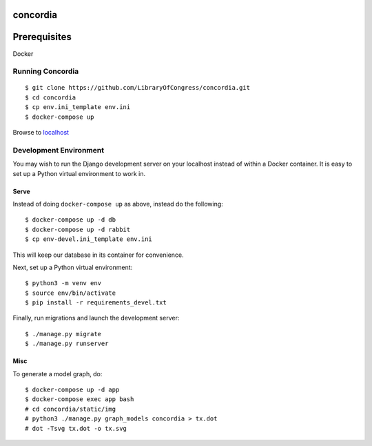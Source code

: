 =========
concordia
=========

=============
Prerequisites
=============
Docker


Running Concordia
=================

::

    $ git clone https://github.com/LibraryOfCongress/concordia.git
    $ cd concordia
    $ cp env.ini_template env.ini
    $ docker-compose up

Browse to `localhost <http://localhost>`_


Development Environment
=======================

You may wish to run the Django development server on your localhost instead of
within a Docker container. It is easy to set up a Python virtual environment to
work in.



Serve
-----

Instead of doing ``docker-compose up`` as above, instead do the following::

    $ docker-compose up -d db
    $ docker-compose up -d rabbit
    $ cp env-devel.ini_template env.ini

This will keep our database in its container for convenience.

Next, set up a Python virtual environment::

    $ python3 -m venv env
    $ source env/bin/activate
    $ pip install -r requirements_devel.txt


Finally, run migrations and launch the development server::

    $ ./manage.py migrate
    $ ./manage.py runserver


Misc
----

To generate a model graph, do::

    $ docker-compose up -d app
    $ docker-compose exec app bash
    # cd concordia/static/img
    # python3 ./manage.py graph_models concordia > tx.dot
    # dot -Tsvg tx.dot -o tx.svg

